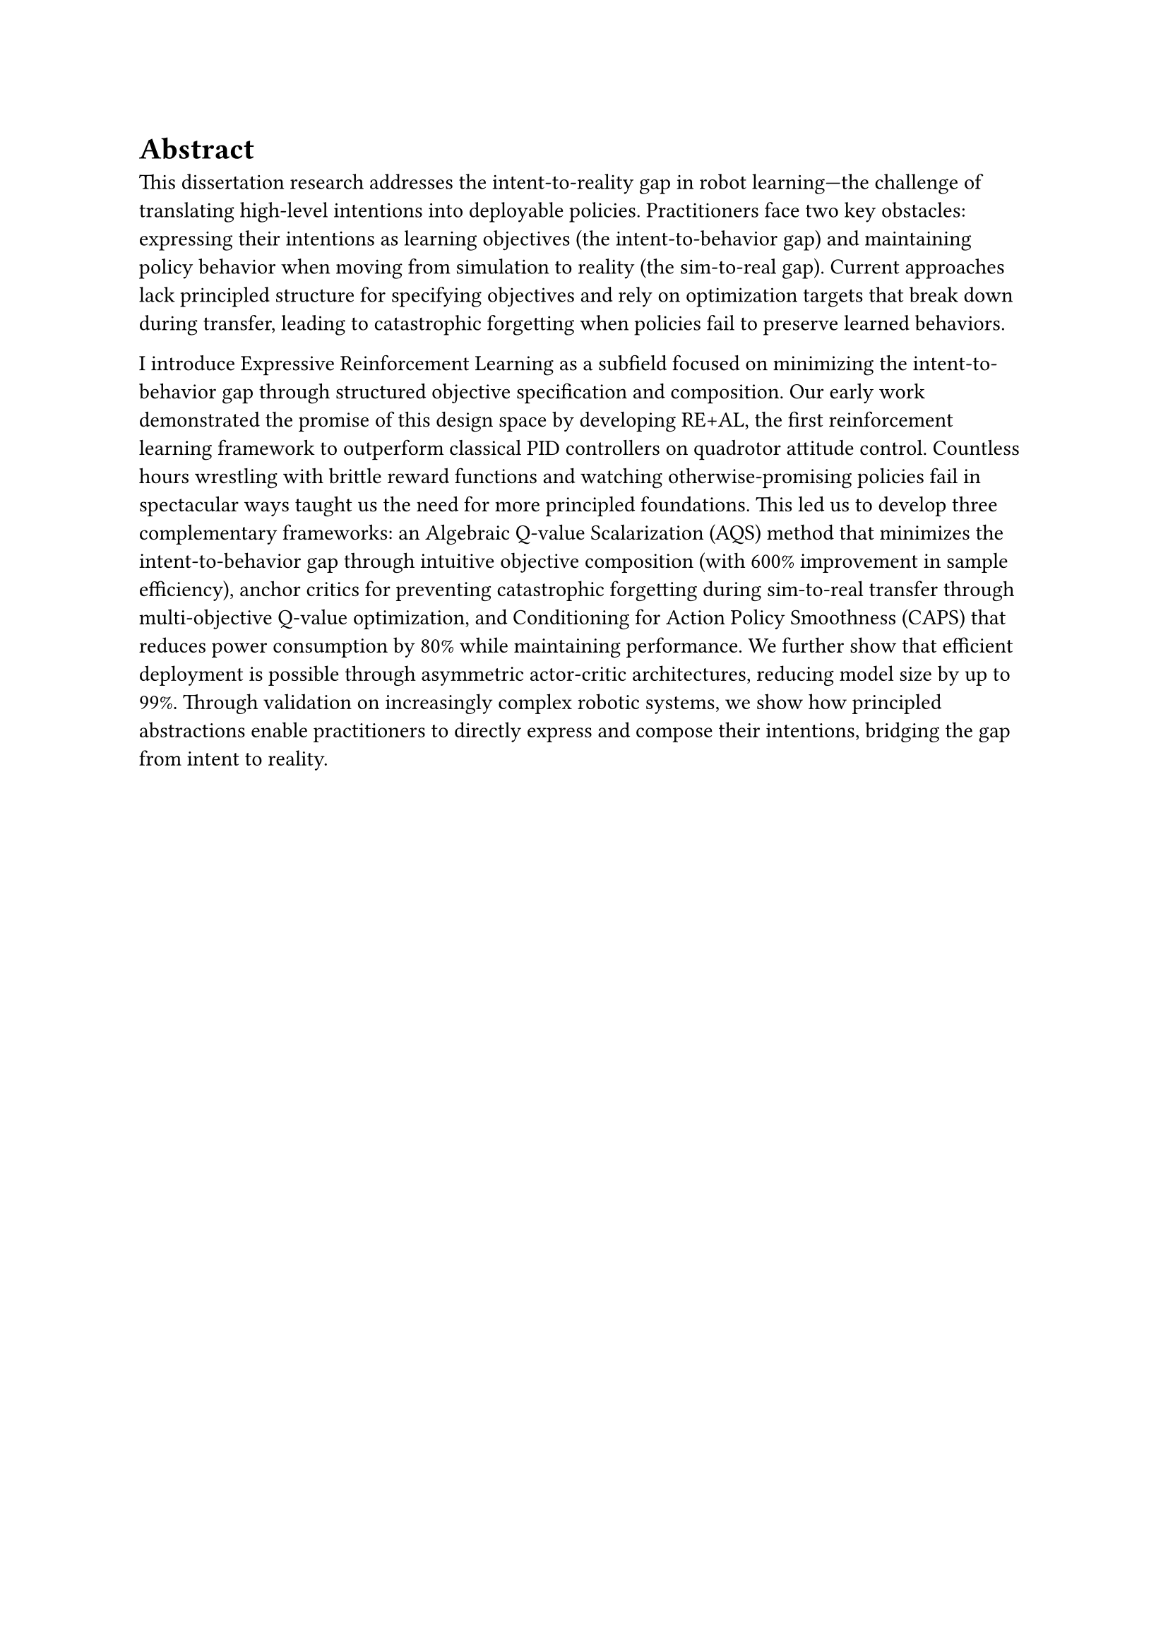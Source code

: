= Abstract

This dissertation research addresses the intent-to-reality gap in robot learning—the challenge of translating high-level intentions into deployable policies. Practitioners face two key obstacles: expressing their intentions as learning objectives (the intent-to-behavior gap) and maintaining policy behavior when moving from simulation to reality (the sim-to-real gap). Current approaches lack principled structure for specifying objectives and rely on optimization targets that break down during transfer, leading to catastrophic forgetting when policies fail to preserve learned behaviors.

I introduce Expressive Reinforcement Learning as a subfield focused on minimizing the intent-to-behavior gap through structured objective specification and composition. Our early work demonstrated the promise of this design space by developing RE+AL, the first reinforcement learning framework to outperform classical PID controllers on quadrotor attitude control. Countless hours wrestling with brittle reward functions and watching otherwise-promising policies fail in spectacular ways taught us the need for more principled foundations. This led us to develop three complementary frameworks: an Algebraic Q-value Scalarization (AQS) method that minimizes the intent-to-behavior gap through intuitive objective composition (with 600% improvement in sample efficiency), anchor critics for preventing catastrophic forgetting during sim-to-real transfer through multi-objective Q-value optimization, and Conditioning for Action Policy Smoothness (CAPS) that reduces power consumption by 80% while maintaining performance. We further show that efficient deployment is possible through asymmetric actor-critic architectures, reducing model size by up to 99%. Through validation on increasingly complex robotic systems, we show how principled abstractions enable practitioners to directly express and compose their intentions, bridging the gap from intent to reality. 